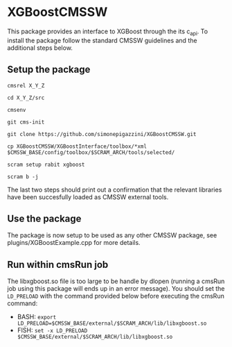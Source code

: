 * XGBoostCMSSW
  This package provides an interface to XGBoost through the its c_api. To install the package follow the standard CMSSW guidelines and
  the additional steps below.

** Setup the package
   =cmsrel X_Y_Z=

   =cd X_Y_Z/src=

   =cmsenv=

   =git cms-init=

   =git clone https://github.com/simonepigazzini/XGBoostCMSSW.git=

   =cp XGBoostCMSSW/XGBoostInterface/toolbox/*xml $CMSSW_BASE/config/toolbox/$SCRAM_ARCH/tools/selected/=

   =scram setup rabit xgboost=

   =scram b -j=

   The last two steps should print out a confirmation that the relevant libraries have been succesfully loaded as CMSSW external tools.

** Use the package
   The package is now setup to be used as any other CMSSW package, see plugins/XGBoostExample.cpp for more details.

** Run within cmsRun job 
   The libxgboost.so file is too large to be handle by dlopen (running a cmsRun job using this package will ends up in an error message).
   You should set the =LD_PRELOAD= with the command provided below before executing the cmsRun command:
   - BASH:
     =export LD_PRELOAD=$CMSSW_BASE/external/$SCRAM_ARCH/lib/libxgboost.so=
   - FISH:
     =set -x LD_PRELOAD $CMSSW_BASE/external/$SCRAM_ARCH/lib/libxgboost.so=
